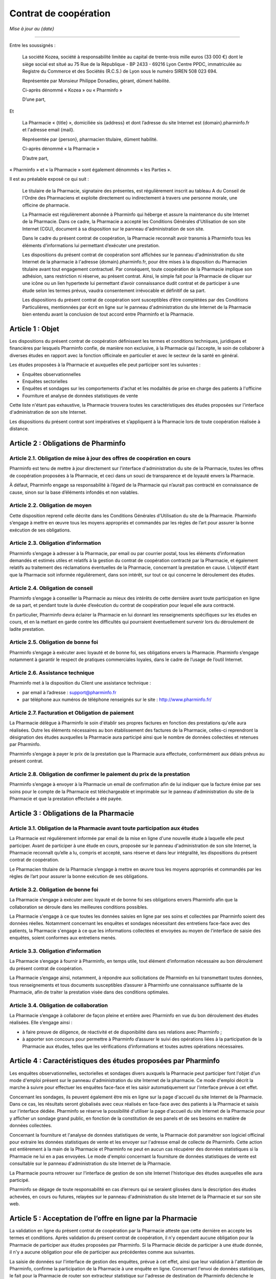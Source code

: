 ========================
 Contrat de coopération
========================

*Mise à jour au {date}*

-----

Entre les soussignés :

  La société Kozea, société à responsabilité limitée au capital de trente-trois
  mille euros (33 000 €) dont le siège social est situé au 75 Rue de la
  République - BP 2433 - 69216 Lyon Centre PPDC, immatriculée au Registre du
  Commerce et des Sociétés (R.C.S.) de Lyon sous le numéro SIREN 508 023 694.

  Représentée par Monsieur Philippe Donadieu, gérant, dûment habilité.

  Ci-après dénommé « Kozea » ou « Pharminfo »

  D’une part,

Et

  La Pharmacie « {title} », domiciliée sis {address} et dont l’adresse du site
  Internet est {domain}.pharminfo.fr et l'adresse email {mail}.

  Représentée par {person}, pharmacien titulaire, dûment habilité.

  Ci-après dénommé « la Pharmacie »

  D’autre part,

« Pharminfo » et « la Pharmacie » sont également dénommés « les Parties ».

Il est au préalable exposé ce qui suit :

  Le titulaire de la Pharmacie, signataire des présentes, est régulièrement
  inscrit au tableau A du Conseil de l'Ordre des Pharmaciens et exploite
  directement ou indirectement à travers une personne morale, une officine de
  pharmacie.

  La Pharmacie est régulièrement abonnée à Pharminfo qui héberge et assure la
  maintenance du site Internet de la Pharmacie. Dans ce cadre, la Pharmacie a
  accepté les Conditions Générales d'Utilisation de son site Internet (CGU),
  document à sa disposition sur le panneau d'administration de son site.

  Dans le cadre du présent contrat de coopération, la Pharmacie reconnaît
  avoir transmis à Pharminfo tous les éléments d’informations lui permettant
  d’exécuter une prestation.

  Les dispositions du présent contrat de coopération sont affichées sur le
  panneau d'administration du site Internet de la pharmacie à l'adresse
  {domain}.pharminfo.fr, pour être mises à la disposition du Pharmacien
  titulaire avant tout engagement contractuel. Par conséquent, toute
  coopération de la Pharmacie implique son adhésion, sans restriction ni
  réserve, au présent contrat. Ainsi, le simple fait pour la Pharmacie de
  cliquer sur une icône ou un lien hypertexte lui permettant d’avoir
  connaissance dudit contrat et de participer à une étude selon les termes
  prévus, vaudra consentement irrévocable et définitif de sa part.

  Les dispositions du présent contrat de coopération sont susceptibles d’être
  complétées par des Conditions Particulières, mentionnées par écrit en ligne
  sur le panneau d'administration du site Internet de la Pharmacie bien
  entendu avant la conclusion de tout accord entre Pharminfo et la Pharmacie.


Article 1 : Objet
=================

Les dispositions du présent contrat de coopération définissent les termes et
conditions techniques, juridiques et financières par lesquels Pharminfo confie,
de manière non exclusive, à la Pharmacie qui l’accepte, le soin de collaborer à
diverses études en rapport avec la fonction officinale en particulier et avec
le secteur de la santé en général.

Les études proposées à la Pharmacie et auxquelles elle peut participer sont les suivantes :

- Enquêtes observationnelles
- Enquêtes sectorielles
- Enquêtes et sondages sur les comportements d'achat et les modalités de prise
  en charge des patients à l'officine
- Fourniture et analyse de données statistiques de vente

Cette liste n'étant pas exhaustive, la Pharmacie trouvera toutes les
caractéristiques des études proposées sur l'interface d'administration de son
site Internet.

Les dispositions du présent contrat sont impératives et s’appliquent à la
Pharmacie lors de toute coopération réalisée à distance.


Article 2 : Obligations de Pharminfo
====================================

Article 2.1. Obligation de mise à jour des offres de coopération en cours
-------------------------------------------------------------------------

Pharminfo est tenu de mettre à jour directement sur l'interface
d'administration du site de la Pharmacie, toutes les offres de coopération
proposées à la Pharmacie, et ceci dans un souci de transparence et de loyauté
envers la Pharmacie.

À défaut, Pharminfo engage sa responsabilité à l’égard de la Pharmacie qui
n’aurait pas contracté en connaissance de cause, sinon sur la base d’éléments
infondés et non valables.


Article 2.2. Obligation de moyen
--------------------------------

Cette disposition reprend celle décrite dans les Conditions Générales
d'Utilisation du site de la Pharmacie. Pharminfo s’engage à mettre en œuvre
tous les moyens appropriés et commandés par les règles de l’art pour assurer la
bonne exécution de ses obligations.

Article 2.3. Obligation d’information
-------------------------------------

Pharminfo s’engage à adresser à la Pharmacie, par email ou par courrier
postal, tous les éléments d’information demandés et estimés utiles et relatifs
à la gestion du contrat de coopération contracté par la Pharmacie, et également
relatifs au traitement des réclamations éventuelles de la Pharmacie, concernant
la prestation en cause. L’objectif étant que la Pharmacie soit informée
régulièrement, dans son intérêt, sur tout ce qui concerne le déroulement des
études.

Article 2.4. Obligation de conseil
----------------------------------

Pharminfo s’engage à conseiller la Pharmacie au mieux des intérêts de cette
dernière avant toute participation en ligne de sa part, et pendant toute la
durée d’exécution du contrat de coopération pour lequel elle aura contracté.

En particulier, Pharminfo devra éclairer la Pharmacie en lui donnant les
renseignements spécifiques sur les études en cours, et en la mettant en garde
contre les difficultés qui pourraient éventuellement survenir lors du
déroulement de ladite prestation.

Article 2.5. Obligation de bonne foi
------------------------------------

Pharminfo s’engage à exécuter avec loyauté et de bonne foi, ses obligations
envers la Pharmacie. Pharminfo s’engage notamment à garantir le respect de
pratiques commerciales loyales, dans le cadre de l’usage de l’outil Internet.

Article 2.6. Assistance technique
---------------------------------

Pharminfo met à la disposition du Client une assistance technique :

- par email à l’adresse : support@pharminfo.fr
- par téléphone aux numéros de téléphone renseignés sur le site :
  http://www.pharminfo.fr/

Article 2.7. Facturation et Obligation de paiement
--------------------------------------------------

La Pharmacie délègue à Pharminfo le soin d'établir ses propres factures en
fonction des prestations qu'elle aura réalisées. Outre les éléments nécessaires
au bon établissement des factures de la Pharmacie, celles-ci reprendront la
désignation des études auxquelles la Pharmacie aura participé ainsi que le
nombre de données collectées et retenues par Pharminfo.

Pharminfo s’engage à payer le prix de la prestation que la Pharmacie aura
effectuée, conformément aux délais prévus au présent contrat.

Article 2.8. Obligation de confirmer le paiement du prix de la prestation
-------------------------------------------------------------------------

Pharminfo s’engage à envoyer à la Pharmacie un email de confirmation afin de
lui indiquer que la facture émise par ses soins pour le compte de la Pharmacie
est téléchargeable et imprimable sur le panneau d'administration du site de la
Pharmacie et que la prestation effectuée a été payée.


Article 3 : Obligations de la Pharmacie
=======================================

Article 3.1. Obligation de la Pharmacie avant toute participation aux études
----------------------------------------------------------------------------

La Pharmacie est régulièrement informée par email de la mise en ligne d'une
nouvelle étude à laquelle elle peut participer. Avant de participer à une étude
en cours, proposée sur le panneau d'administration de son site Internet, la
Pharmacie reconnaît qu’elle a lu, compris et accepté, sans réserve et dans leur
intégralité, les dispositions du présent contrat de coopération.

Le Pharmacien titulaire de la Pharmacie s’engage à mettre en œuvre tous les
moyens appropriés et commandés par les règles de l’art pour assurer la bonne
exécution de ses obligations.

Article 3.2. Obligation de bonne foi
------------------------------------

La Pharmacie s’engage à exécuter avec loyauté et de bonne foi ses obligations
envers Pharminfo afin que la collaboration se déroule dans les meilleures
conditions possibles.

La Pharmacie s'engage à ce que toutes les données saisies en ligne par ses
soins et collectées par Pharminfo soient des données réelles. Notamment
concernant les enquêtes et sondages nécessitant des entretiens face-face avec
des patients, la Pharmacie s'engage à ce que les informations collectées et
envoyées au moyen de l'interface de saisie des enquêtes, soient conformes aux
entretiens menés.

Article 3.3. Obligation d’information
-------------------------------------

La Pharmacie s’engage à fournir à Pharminfo, en temps utile, tout élément
d’information nécessaire au bon déroulement du présent contrat de coopération.

La Pharmacie s’engage ainsi, notamment, à répondre aux sollicitations de
Pharminfo en lui transmettant toutes données, tous renseignements et tous
documents susceptibles d’assurer à Pharminfo une connaissance suffisante de la
Pharmacie, afin de traiter la prestation visée dans des conditions optimales.

Article 3.4. Obligation de collaboration
----------------------------------------

La Pharmacie s’engage à collaborer de façon pleine et entière avec Pharminfo en
vue du bon déroulement des études réalisées. Elle s’engage ainsi :

- à faire preuve de diligence, de réactivité et de disponibilité dans ses
  relations avec Pharminfo ;
- à apporter son concours pour permettre à Pharminfo d’assurer le suivi des
  opérations liées à la participation de la Pharmacie aux études, telles que
  les vérifications d’informations et toutes autres opérations nécessaires.


Article 4 : Caractéristiques des études proposées par Pharminfo
===============================================================

Les enquêtes observationnelles, sectorielles et sondages divers auxquels la
Pharmacie peut participer font l'objet d'un mode d'emploi présent sur le
panneau d'administration du site Internet de la pharmacie. Ce mode d'emploi
décrit la marche à suivre pour effectuer les enquêtes face-face et les saisir
automatiquement sur l'interface prévue à cet effet.

Concernant les sondages, ils peuvent également être mis en ligne sur la page
d'accueil du site Internet de la Pharmacie. Dans ce cas, les résultats seront
globalisés avec ceux réalisés en face-face avec des patients à la Pharmacie et
saisis sur l'interface dédiée. Pharminfo se réserve la possibilité d'utiliser
la page d'accueil du site Internet de la Pharmacie pour y afficher un sondage
grand public, en fonction de la constitution de ses panels et de ses besoins en
matière de données collectées.

Concernant la fourniture et l'analyse de données statistiques de vente, la
Pharmacie doit paramétrer son logiciel officinal pour extraire les données
statistiques de vente et les envoyer sur l'adresse email de collecte de
Pharminfo. Cette action est entièrement à la main de la Pharmacie et Pharminfo
ne peut en aucun cas récupérer des données statistiques si la Pharmacie ne lui
en a pas envoyées. Le mode d'emploi concernant la fourniture de données
statistiques de vente est consultable sur le panneau d'administration du site
Internet de la Pharmacie.

La Pharmacie pourra retrouver sur l'interface de gestion de son site Internet
l'historique des études auxquelles elle aura participé.

Pharminfo se dégage de toute responsabilité en cas d’erreurs qui se seraient
glissées dans la description des études achevées, en cours ou futures, relayées
sur le panneau d'administration du site Internet de la Pharmacie et sur son
site web.


Article 5 : Acceptation de l’offre en ligne par la Pharmacie
============================================================

La validation en ligne du présent contrat de coopération par la Pharmacie
atteste que cette dernière en accepte les termes et conditions. Après
validation du présent contrat de coopération, il n'y cependant aucune
obligation pour la Pharmacie de participer aux études proposées par
Pharminfo. Si la Pharmacie décide de participer à une étude donnée, il n'y a
aucune obligation pour elle de participer aux précédentes comme aux suivantes.

La saisie de données sur l'interface de gestion des enquêtes, prévue à cet
effet, ainsi que leur validation à l'attention de Pharminfo, confirme la
participation de la Pharmacie à une enquête en ligne. Concernant l'envoi de
données statistiques, le fait pour la Pharmacie de router son extracteur
statistique sur l'adresse de destination de Pharminfo déclenche le processus de
collecte.


Article 6 : Procédure de validation du contrat de coopération
=============================================================

À cette fin, Pharminfo déclare avoir mis à la disposition de la Pharmacie un
système de « double clic » pour valider le contrat :

- le 1\ :sup:`er` clic est l’accord sur le contenu des dispositions du contrat de
  coopération : la Pharmacie déclare avoir lu et accepté les conditions de
  participation aux études Pharminfo.
- le 2\ :sup:`ème` clic est la validation du 1\ :sup:`er` clic : la Pharmacie clique sur le
  bouton « Valider », si elle veut valider et finaliser le processus
  d'engagement contractuel aux études Pharminfo.

Pharminfo accusera réception de la validation du présent contrat de coopération
directement sur le panneau d'administration de la Pharmacie à la rubrique « Mon
contrat ».


Article 7 : Conclusion et validation des études
===============================================

Pharminfo déclare, qu’avant de mettre en ligne une étude, il a mis à
disposition de la Pharmacie, les informations suivantes, formulées de manière
claire, compréhensible et non équivoque :

- les étapes techniques nécessaires à la validation du contrat de coopération,
  ainsi que les clauses contractuelles qui forment son engagement, à chaque
  étape de la procédure ;
- les moyens pour identifier et corriger les éventuelles erreurs commises dans
  la saisie des données, qui doivent être accessibles durant toute la procédure
  de souscription du contrat de coopération en ligne et avant sa conclusion
  définitive ;
- la durée de mise en ligne des enquêtes et sondages, avec les date d'ouverture
  de de fermeture de l'interface de saisie des données.

Pharminfo analyse l'homogénéité des données et se réserve le droit de valider
tout ou partie des données collectées par la Pharmacie. Notamment en ce qui
concerne les saisies partielles de questionnaires, Pharminfo se réserve le
droit de les annuler ou de conserver les données saisies. Concernant la
transmission de données statistiques de vente, Pharminfo se réserve le droit de
ne pas valider les données inutilisables ainsi que les fichiers de données
corrompus.

Pharminfo se réserve le droit de ne pas valider la participation de la
Pharmacie à une étude, entre autres pour des raisons de suspicion sur la
fiabilité des résultats obtenus et de la qualité des informations collectées.


Article 8 : Durée du contrat
============================

Le contrat de coopération est présumé conclu au jour de sa validation conjointe
par Pharminfo et la Pharmacie, via le serveur du site visé.

Le contrat de coopération souscrit en ligne prend immédiatement effet au jour
de sa validation, c’est-à-dire au jour de la réalisation de la procédure du
« double clic » par la Pharmacie, telle que décrite dans ses dispositions, et
reste en vigueur dans le cadre du contrat d'abonnement de la Pharmacie à
Pharminfo, selon les Conditions Générales d'Utilisation validées par la
Pharmacie et présentes sur l'interface de gestion de son site Internet.

Le contrat de coopération est automatiquement résilié en cas de résiliation du
contrat d'abonnement de la Pharmacie à Pharminfo.

Dans tous les autres cas le contrat de coopération reste applicable tant que la
Pharmacie reste abonnée aux services de Pharminfo et qu'elle participe aux
études et/ou transmet des données statistiques de vente.

En cas de résiliation du contrat de coopération, les obligations des Parties
seront régies comme suit, quelle qu’en soit la cause :

- Pharminfo sera tenue du paiement de toutes les sommes dues à la Pharmacie. La
  résiliation ne libère pas les Parties de leurs obligations, notamment
  financières, nées antérieurement à la date de résiliation ;
- chacune des Parties s’engage à maintenir le caractère confidentiel des
  données mises en jeu au titre de leurs relations contractuelles.


Article 9 : Confidentialité et protection des données collectées
================================================================

Pharminfo s’engage à prendre toutes les mesures nécessaires pour assurer la
confidentialité du présent contrat le liant à la Pharmacie, ainsi que des
données personnelles visant cette dernière.

En outre, Pharminfo s’engage à ne pas utiliser les données collectées à
d’autres fins que l’exécution du présent contrat.

Toutefois, cette obligation de confidentialité ne s’applique pas à toute
information qui est ou qui deviendrait publique sans que Pharminfo ait manqué à
son obligation de confidentialité.

Les données relatives aux enquêtes et sondages transmises par la Pharmacie,
sont enregistrées par Pharminfo qui pourra être amené à les transmettre à des
tiers (tels que ses partenaires commerciaux…). En aucun cas les données
personnelles concernant la Pharmacie ne pourront être transmises à des
tiers. Les données collectées par la Pharmacie sont anonymes et seront agrégées
dans des statistiques nationales par Pharminfo.

Concernant le cas particulier de la transmission de données statistiques de
vente, celles-ci sont strictement anonymes et en aucun cas un partenaire tiers
de Pharminfo ne pourrait faire le lien avec la Pharmacie. Les données
statistiques sont agrégées par Pharminfo par grappes basées sur des critères
géographiques et économiques, comprenant plusieurs pharmacies, et ne peuvent
donc pas être individualisées dans leur traitement statistique à destination
des tiers. Seule la Pharmacie pourra avoir un retour statistique et une analyse
graphique de ses données de vente transmises, directement sur le panneau
d'administration de son site Internet.

Conformément à l’article 27 de la loi n° 78-17 Informatique et Libertés du 6
janvier 1978, la Pharmacie dispose d’un droit d’accès, de rectification et de
suppression sur le traitement de ses données personnelles et confidentielles,
contenues dans les fichiers de Pharminfo. Les données personnelles concernant
la Pharmacie sont consultables sur l'interface de gestion de son site Internet
et à tout moment modifiables par ses soins.


Article 10 : Prix des Prestations de Services
=============================================

En accédant à la rubrique « Barème tarifaires », la Pharmacie a connaissance
des informations sur les conditions de règlement de sa participation, ainsi que
les coûts liés au mode de règlement choisi (virement bancaire).

Pharminfo déclare que les prix des prestations proposées sur le panneau
d'administration du site de la Pharmacie sont indicatifs et qu’ils peuvent être
modifiés par sa seule volonté. Néanmoins, il déclare que ces prix seront les
mêmes au moment de l’engagement de la Pharmacie et de sa participation à une
étude en cours.


Article 11 : Paiement du prix
=============================

Pharminfo s’engage à régler lors de la validation des données collectées,
conformément à l'article 7 des présentes, le prix correspondant en Euros (€)
déterminé sur la base des tarifs prévus et indiqués sur le panneau
d'administration du site de la Pharmacie au moment de la consultation et de son
engagement ferme et définitif.

Les prix visés dans les dispositions du présent contrat sont payables 30 jours
suivant la clôture de l'étude concernée. Les prix sont nets (TTC : Toutes Taxes
Comprises). La facture de la Pharmacie est mise en ligne concomitamment à son
règlement.


Article 12 : Moyens de paiement
===============================

Article 12.1. Moyen de paiement
-------------------------------

Le paiement sera fait uniquement par virement bancaire. Le titulaire de la
Pharmacie veillera a ce que le relevé d’identité bancaire fourni lors de son
abonnement au service Pharminfo soit toujours opérationnel et corresponde bien
à son compte professionnel. Dans le cas d'un changement de compte bancaire, la
Pharmacie s'engage à prévenir immédiatement Pharminfo afin qu'il puisse mettre
à jour les données la concernant dans sa base.

Article 12.2. Modalités de facturation – Justificatif
-----------------------------------------------------

Les factures de règlement seront directement mises en ligne sur le panneau
d'administration du site de la Pharmacie. Un email de confirmation sera
envoyé à la Pharmacie pour lui indiquer que la(les) facture(s) de règlement des
prestations ont été mises en ligne.

Concernant les enquêtes et sondages, chaque facture reporte le nombre de lignes
(questions) validées par Pharminfo. Concernant la transmission de données
statistiques de ventes, chaque facture reporte le prix unitaire calculé
relativement au volume de données cohérentes utilisables et validées par
Pharminfo.


Article 13 : Conformité de la Prestation de Services
====================================================

Pharminfo déclare que les prestations de services qu’il propose sur son site
sont conformes à la législation en vigueur en France, et bien entendu, aux
dispositions du présent contrat.


Article 14 : Preuve de la participation en ligne
================================================

Afin de se prémunir de tout conflit ultérieur, Pharminfo recourt à la preuve de
la participation en ligne par des moyens électroniques. Le but étant de
démontrer que le message électronique émis par la Pharmacie et celui reçu par
Pharminfo, en guise de confirmation, sont identiques. Cette identité est
établie à partir de procédures de sécurité technique mises en œuvre par
Pharminfo.

Afin de conserver une trace concrète des opérations en ligne, Pharminfo archive
les données et messages électroniques échangés avec la Pharmacie, en tenant
compte du respect de la législation en vigueur sur la preuve par les moyens
électroniques.

L'historique des études auxquelles aura participé la Pharmacie est présent sur
le panneau d'administration de son site Internet.


Article 15 : Identification électronique
========================================

Afin d’assurer un niveau de sécurité optimal des prestations de services en
ligne, Pharminfo recourt à l'identification électronique, procédé technique
sophistiqué qui permet de vérifier l'identité du participant à une étude.

L'identification électronique peut être utilisée comme mode de preuve, pour
faire foi de l’origine, de l’intégrité, de la date et de l’heure de la
prestation de service entre Pharminfo et la Pharmacie.


Article 16 : Responsabilité
===========================

Article 16.1. Limitations de la responsabilité du Pharminfo
-----------------------------------------------------------

La Pharmacie est responsable envers Pharminfo des dommages résultant de la
mauvaise exécution du présent contrat, sauf à démontrer, le cas échéant, que le
dommage résulte de la faute de Pharminfo. En outre, la responsabilité de
Pharminfo ne peut dépasser le prix de la prestation réalisée et due à la
Pharmacie.

Par ailleurs, Pharminfo ne pourra en aucun cas être tenu pour responsable :

- des dommages dus à l’inexécution par la Pharmacie de ses obligations ;
- des dommages causant un préjudice à la Pharmacie en cas de force majeure ;
- des conséquences qui découleraient de la communication de tous renseignements
  faux ou inexacts fournis par la Pharmacie à Pharminfo et dont la reprise
  serait illicite et/ou susceptible d’engager la responsabilité de Pharminfo
  pour quelque raison que ce soit ;
- d’une quelconque mauvaise utilisation des données personnelles de la
  Pharmacie par des tiers, sauf lorsque celle-ci serait liée, directement ou
  indirectement, à une faute ou à une négligence de Pharminfo, quelle qu’en
  soit la nature et la gravité.

Article 16.2. Exclusion de la responsabilité du Pharminfo
---------------------------------------------------------

Pharminfo n’est pas responsable du non respect de la législation en vigueur tel
que cela est prévu dans le présent contrat.

Article 16.3. Responsabilité de la Pharmacie
--------------------------------------------

La Pharmacie est seule responsable du choix de l'étude à laquelle elle
participe, à compter du jour de son engagement à la dite étude.

Article 16.4. Limites de la responsabilité des Parties
------------------------------------------------------

Les obligations des Parties sont strictement limitées à celles relatives à
l’objet du présent contrat tel que défini à l’article 1\ :sup:`er`.


Article 17 : Force majeure
==========================

Aucune des Parties ne sera tenue pour responsable vis-à-vis de l’autre, de
l’inexécution ou des retards dans l’exécution de leurs obligations prévues au
présent contrat, et qui seraient dus à la survenance d’un cas de force majeure
habituellement reconnu par la jurisprudence et par les tribunaux français.


Article 18 : Droit applicable et attribution de juridiction
===========================================================

L’interprétation et l’exécution des dispositions du présent contrat sont
soumises au droit français.

Tout différend ou litige né à l’occasion du présent contrat, portant sur leur
application, leur interprétation et/ou les responsabilités encourues, et qui
n’aurait pu être réglé à l’amiable par les Parties, sera soumis à la compétence
exclusive du Tribunal de Commerce de Lyon. Notons que les Parties font élection
de leur domicile à leur adresse respective indiquée au présent contrat.
